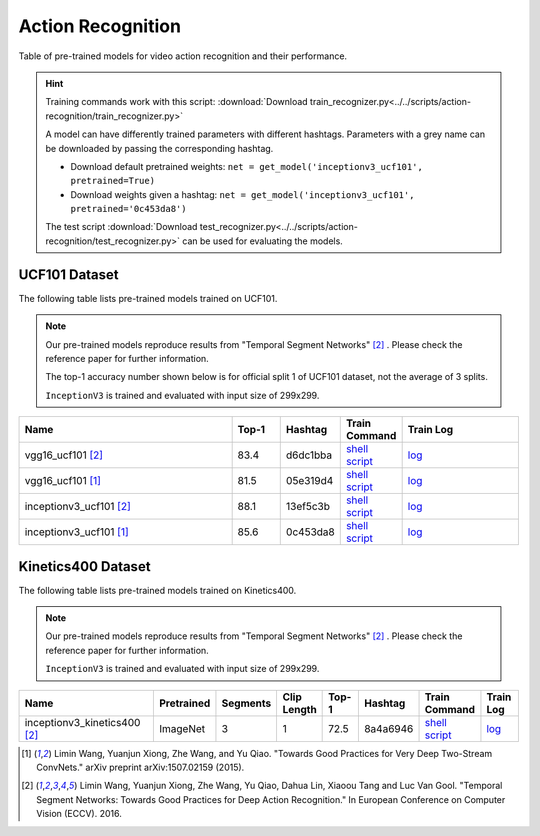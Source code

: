 .. _gluoncv-model-zoo-action_recognition:

Action Recognition
==================

.. role:: greytag

Table of pre-trained models for video action recognition and their performance.

.. hint::

  Training commands work with this script:
  :download:`Download train_recognizer.py<../../scripts/action-recognition/train_recognizer.py>`

  A model can have differently trained parameters with different hashtags.
  Parameters with :greytag:`a grey name` can be downloaded by passing the corresponding hashtag.

  - Download default pretrained weights: ``net = get_model('inceptionv3_ucf101', pretrained=True)``

  - Download weights given a hashtag: ``net = get_model('inceptionv3_ucf101', pretrained='0c453da8')``

  The test script :download:`Download test_recognizer.py<../../scripts/action-recognition/test_recognizer.py>` can be used for
  evaluating the models.

.. role:: tsntag

UCF101 Dataset
--------------

The following table lists pre-trained models trained on UCF101.

.. note::

  Our pre-trained models reproduce results from "Temporal Segment Networks" [2]_ . Please check the reference paper for further information.

  The top-1 accuracy number shown below is for official split 1 of UCF101 dataset, not the average of 3 splits.

  ``InceptionV3`` is trained and evaluated with input size of 299x299.

.. table::
    :widths: 45 10 10 10 25

    +---------------------------------------------+-----------+-----------+------------------------------------------------------------------------------------------------------------------------------------------------+----------------------------------------------------------------------------------------------------------------------------------------+
    | Name                                        | Top-1     | Hashtag   | Train Command                                                                                                                                  | Train Log                                                                                                                              |
    +=============================================+===========+===========+================================================================================================================================================+========================================================================================================================================+
    | vgg16_ucf101 [2]_                           | 83.4      | d6dc1bba  | `shell script <https://raw.githubusercontent.com/dmlc/web-data/master/gluoncv/logs/action_recognition/ucf101/vgg16_ucf101_tsn.sh>`_            | `log <https://raw.githubusercontent.com/dmlc/web-data/master/gluoncv/logs/action_recognition/ucf101/vgg16_ucf101_tsn.log>`_            |
    +---------------------------------------------+-----------+-----------+------------------------------------------------------------------------------------------------------------------------------------------------+----------------------------------------------------------------------------------------------------------------------------------------+
    | :tsntag:`vgg16_ucf101` [1]_                 | 81.5      | 05e319d4  | `shell script <https://raw.githubusercontent.com/dmlc/web-data/master/gluoncv/logs/action_recognition/ucf101/vgg16_ucf101.sh>`_                | `log <https://raw.githubusercontent.com/dmlc/web-data/master/gluoncv/logs/action_recognition/ucf101/vgg16_ucf101.log>`_                |
    +---------------------------------------------+-----------+-----------+------------------------------------------------------------------------------------------------------------------------------------------------+----------------------------------------------------------------------------------------------------------------------------------------+
    | inceptionv3_ucf101 [2]_                     | 88.1      | 13ef5c3b  | `shell script <https://raw.githubusercontent.com/dmlc/web-data/master/gluoncv/logs/action_recognition/ucf101/inceptionv3_ucf101_tsn.sh>`_      | `log <https://raw.githubusercontent.com/dmlc/web-data/master/gluoncv/logs/action_recognition/ucf101/inceptionv3_ucf101_tsn.log>`_      |
    +---------------------------------------------+-----------+-----------+------------------------------------------------------------------------------------------------------------------------------------------------+----------------------------------------------------------------------------------------------------------------------------------------+
    | :tsntag:`inceptionv3_ucf101` [1]_           | 85.6      | 0c453da8  | `shell script <https://raw.githubusercontent.com/dmlc/web-data/master/gluoncv/logs/action_recognition/ucf101/inceptionv3_ucf101.sh>`_          | `log <https://raw.githubusercontent.com/dmlc/web-data/master/gluoncv/logs/action_recognition/ucf101/inceptionv3_ucf101.log>`_          |
    +---------------------------------------------+-----------+-----------+------------------------------------------------------------------------------------------------------------------------------------------------+----------------------------------------------------------------------------------------------------------------------------------------+

Kinetics400 Dataset
-------------------

The following table lists pre-trained models trained on Kinetics400.

.. note::

  Our pre-trained models reproduce results from "Temporal Segment Networks" [2]_ . Please check the reference paper for further information.

  ``InceptionV3`` is trained and evaluated with input size of 299x299.

.. table::
    :widths: 40 8 8 8 10 8 8 10

    +---------------------------------------------+------------------+--------------+----------------+-----------+-----------+----------------------------------------------------------------------------------------------------------------------------------------------------------+--------------------------------------------------------------------------------------------------------------------------------------------------+
    | Name                                        |   Pretrained     |    Segments  |   Clip Length  | Top-1     | Hashtag   | Train Command                                                                                                                                            | Train Log                                                                                                                                        |
    +=============================================+==================+==============+================+===========+===========+==========================================================================================================================================================+==================================================================================================================================================+
    | inceptionv3_kinetics400 [2]_                |   ImageNet       |      3       |       1        | 72.5      | 8a4a6946  | `shell script <https://raw.githubusercontent.com/dmlc/web-data/master/gluoncv/logs/action_recognition/kinetics400/inceptionv3_kinetics400_tsn.sh>`_      | `log <https://raw.githubusercontent.com/dmlc/web-data/master/gluoncv/logs/action_recognition/kinetics400/inceptionv3_kinetics400_tsn.log>`_      |
    +---------------------------------------------+------------------+--------------+----------------+-----------+-----------+----------------------------------------------------------------------------------------------------------------------------------------------------------+--------------------------------------------------------------------------------------------------------------------------------------------------+


.. [1] Limin Wang, Yuanjun Xiong, Zhe Wang, and Yu Qiao. \
       "Towards Good Practices for Very Deep Two-Stream ConvNets." \
       arXiv preprint arXiv:1507.02159 (2015).
.. [2] Limin Wang, Yuanjun Xiong, Zhe Wang, Yu Qiao, Dahua Lin, Xiaoou Tang and Luc Van Gool. \
       "Temporal Segment Networks: Towards Good Practices for Deep Action Recognition." \
       In European Conference on Computer Vision (ECCV). 2016.
